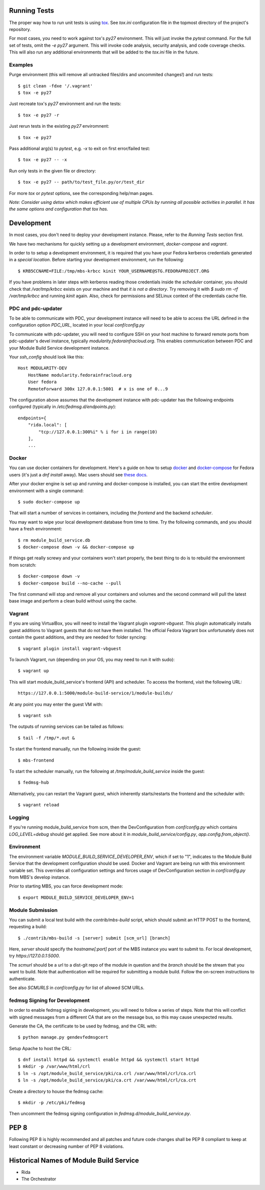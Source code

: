 Running Tests
=============

The proper way how to run unit tests is using `tox
<http://tox.readthedocs.io/>`_. See `tox.ini` configuration file in the
topmost directory of the project's repository.

For most cases, you need to work against tox's `py27` environment. This
will just invoke the `pytest` command. For the full set of tests, omit the `-e
py27` argument. This will invoke code analysis, security analysis, and
code coverage checks. This will also run any additional environments
that will be added to the `tox.ini` file in the future.


Examples
--------

Purge environment (this will remove all untracked files/dirs and
uncommited changes!) and run tests::

    $ git clean -fdxe '/.vagrant'
    $ tox -e py27

Just recreate tox's `py27` environment and run the tests::

    $ tox -e py27 -r

Just rerun tests in the existing `py27` enviromnent::

    $ tox -e py27

Pass additional arg(s) to `pytest`, e.g. `-x` to exit on first
error/failed test::

    $ tox -e py27 -- -x

Run only tests in the given file or directory::

    $ tox -e py27 -- path/to/test_file.py/or/test_dir

For more `tox` or `pytest` options, see the corresponding help/man pages.

*Note: Consider using detox which makes efficient use of multiple CPUs
by running all possible activities in parallel. It has the same options
and configuration that tox has.*

Development
===========

In most cases, you don't need to deploy your development instance. Please,
refer to the `Running Tests` section first.

We have two mechanisms for quickly setting up a development environment,
`docker-compose` and `vagrant`.

In order to to setup a development environment, it is required that you have
your Fedora kerberos credentials generated in a *special location*. Before
starting your development environment, run the following::

    $ KRB5CCNAME=FILE:/tmp/mbs-krbcc kinit YOUR_USERNAME@STG.FEDORAPROJECT.ORG

If you have problems in later steps with kerberos reading those credentials
inside the `scheduler` container, you should check that `/var/tmp/krbcc` exists
on your machine and that *it is not a directory*. Try removing it with `$ sudo
rm -rf /var/tmp/krbcc` and running `kinit` again. Also, check for permissions
and SELinux context of the credentials cache file.

PDC and pdc-updater
-------------------

To be able to communicate with PDC, your development instance will need to
be able to access the URL defined in the configuration option `PDC_URL`,
located in your local `conf/config.py`

To communicate with pdc-updater, you will need to configure SSH on your host
machine to forward remote ports from pdc-updater's devel instance, typically
`modularity.fedorainfracloud.org`. This enables communication between PDC
and your Module Build Service development instance.

Your `ssh_config` should look like this::

    Host MODULARITY-DEV
        HostName modularity.fedorainfracloud.org
        User fedora
        RemoteForward 300x 127.0.0.1:5001  # x is one of 0...9

The configuration above assumes that the development instance with
pdc-updater has the following endpoints configured (typically in
`/etc/fedmsg.d/endpoints.py`)::

    endpoints={
        "rida.local": [
            "tcp://127.0.0.1:300%i" % i for i in range(10)
        ],
        ...

Docker
------

You can use docker containers for development. Here's a guide on how to setup
`docker <https://developer.fedoraproject.org/tools/docker/about.html>`_ and
`docker-compose <https://developer.fedoraproject.org/tools/docker/compose.html>`_
for Fedora users (it's just a `dnf install` away). Mac users should see `these
docs <https://docs.docker.com/docker-for-mac/>`_.

After your docker engine is set up and running and docker-compose is installed,
you can start the entire development environment with a single command::

    $ sudo docker-compose up

That will start a number of services in containers, including the `frontend`
and the backend `scheduler`.

You may want to wipe your local development database from time to time. Try the
following commands, and you should have a fresh environment::

    $ rm module_build_service.db
    $ docker-compose down -v && docker-compose up

If things get really screwy and your containers won't start properly, the
best thing to do is to rebuild the environment from scratch::

    $ docker-compose down -v
    $ docker-compose build --no-cache --pull

The first command will stop and remove all your containers and volumes and
the second command will pull the latest base image and perform a clean build
without using the cache.

Vagrant
-------

If you are using VirtualBox, you will need to install the Vagrant plugin
`vagrant-vbguest`. This plugin automatically installs guest additions to
Vagrant guests that do not have them installed. The official Fedora Vagrant
box unfortunately does not contain the guest additions, and they are needed
for folder syncing::

    $ vagrant plugin install vagrant-vbguest

To launch Vagrant, run (depending on your OS, you may need to run it with sudo)::

    $ vagrant up

This will start module_build_service's frontend (API) and scheduler. To
access the frontend, visit the following URL::

    https://127.0.0.1:5000/module-build-service/1/module-builds/

At any point you may enter the guest VM with::

    $ vagrant ssh

The outputs of running services can be tailed as follows::

    $ tail -f /tmp/*.out &

To start the frontend manually, run the following inside the guest::

    $ mbs-frontend

To start the scheduler manually, run the following at
`/tmp/module_build_service` inside the guest::

    $ fedmsg-hub

Alternatively, you can restart the Vagrant guest, which inherently
starts/restarts the frontend and the scheduler with::

    $ vagrant reload

Logging
-------

If you're running module_build_service from scm, then the DevConfiguration
from `conf/config.py` which contains `LOG_LEVEL=debug` should get applied. See
more about it in `module_build_service/config.py`, `app.config.from_object()`.

Environment
-----------

The environment variable `MODULE_BUILD_SERVICE_DEVELOPER_ENV`, which if
set to "1", indicates to the Module Build Service that the development
configuration should be used. Docker and Vagrant are being run with this
environment variable set. This overrides all configuration settings and forces
usage of DevConfiguration section in `conf/config.py` from MBS's develop
instance.

Prior to starting MBS, you can force development mode::

    $ export MODULE_BUILD_SERVICE_DEVELOPER_ENV=1

Module Submission
-----------------

You can submit a local test build with the `contrib/mbs-build` script,
which should submit an HTTP POST to the frontend, requesting a build::

    $ ./contrib/mbs-build -s [server] submit [scm_url] [branch]

Here, `server` should specify the `hostname[:port]` port of the MBS instance
you want to submit to. For local development, try `https://127.0.0.1:5000`.

The `scmurl` should be a url to a dist-git repo of the module in question and
the `branch` should be the stream that you want to build. Note that
authentication will be required for submitting a module build. Follow the
on-screen instructions to authenticate.

See also `SCMURLS` in `conf/config.py` for list of allowed SCM URLs.

fedmsg Signing for Development
------------------------------

In order to enable fedmsg signing in development, you will need to follow
a series of steps. Note that this will conflict with signed messages from
a different CA that are on the message bus, so this may cause unexpected results.

Generate the CA, the certificate to be used by fedmsg, and the CRL with::

    $ python manage.py gendevfedmsgcert

Setup Apache to host the CRL::

    $ dnf install httpd && systemctl enable httpd && systemctl start httpd
    $ mkdir -p /var/www/html/crl
    $ ln -s /opt/module_build_service/pki/ca.crl /var/www/html/crl/ca.crl
    $ ln -s /opt/module_build_service/pki/ca.crt /var/www/html/crl/ca.crt

Create a directory to house the fedmsg cache::

    $ mkdir -p /etc/pki/fedmsg

Then uncomment the fedmsg signing configuration in
`fedmsg.d/module_build_service.py`.

PEP 8
=====

Following PEP 8 is highly recommended and all patches and future code
changes shall be PEP 8 compliant to keep at least constant or decreasing
number of PEP 8 violations.

Historical Names of Module Build Service
========================================

- Rida
- The Orchestrator
